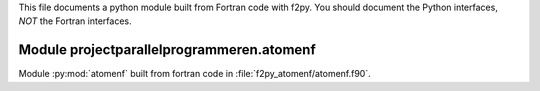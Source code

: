 This file documents a python module built from Fortran code with f2py.
You should document the Python interfaces, *NOT* the Fortran interfaces.

Module projectparallelprogrammeren.atomenf
*********************************************************************

Module :py:mod:`atomenf` built from fortran code in :file:`f2py_atomenf/atomenf.f90`.

.. function:: ljpot2atomen(afstand)
   :module: projectparallelprogrammeren.atomenf
   
   Deze functie berekent de Lennard Jones Potentiaal tussen twee atomen.

   :param afstand: De afstand tussen de twee atomen. (input)
   :param ljpot2atomen: De Lennard Jones potentiaal van twee atomen die op deze afstand van elkaar liggen. (output)
   
.. function:: ljpotalleatomen(lijstCoordinaten,aantal)
   :module: projectparallelprogrammeren.atomenf
   
   Deze functie berekent de Lennard Jones potentialen van alle atomen.
   
   :param lijstCoordinaten: De lijst met de coordinaten van alle atomen. (input)
   :param aantal: Het aantal atomen in de simulatie. (input)
   :param ljpotalleatomen: De som van alle Lennard Jones potentialen. (output)

